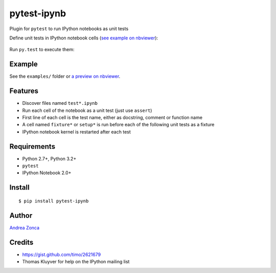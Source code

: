 pytest-ipynb
============

Plugin for ``pytest`` to run IPython notebooks as unit tests

Define unit tests in IPython notebook cells (`see example on
nbviewer <http://nbviewer.ipython.org/github/zonca/pytest-ipynb/blob/master/examples/test_series_plots.ipynb>`_):

.. figure:: https://github.com/zonca/pytest-ipynb/raw/master/img/pytest-ipynb_notebook.png
   :alt: Example notebook

Run ``py.test`` to execute them:

.. figure:: https://github.com/zonca/pytest-ipynb/raw/master/img/pytest-ipynb_output.png
   :alt: Example output

Example
-------

See the ``examples/`` folder or `a preview on
nbviewer <http://nbviewer.ipython.org/github/zonca/pytest-ipynb/blob/master/examples/test_series_plots.ipynb>`_.

Features
--------

-  Discover files named ``test*.ipynb``
-  Run each cell of the notebook as a unit test (just use ``assert``)
-  First line of each cell is the test name, either as docstring,
   comment or function name
-  A cell named ``fixture*`` or ``setup*`` is run before each of the
   following unit tests as a fixture
-  IPython notebook kernel is restarted after each test

Requirements
------------

-  Python 2.7+, Python 3.2+
-  ``pytest``
-  IPython Notebook 2.0+

Install
-------

::

    $ pip install pytest-ipynb

Author
------

`Andrea Zonca <http://github.com/zonca>`__

Credits
-------

-  `<https://gist.github.com/timo/2621679>`__
- Thomas Kluyver for help on the IPython mailing list
